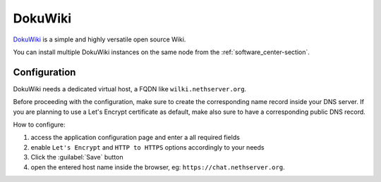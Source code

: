 ========
DokuWiki
========

`DokuWiki <https://www.dokuwiki.org>`_ is a simple and highly versatile open source Wiki.

You can install multiple DokuWiki instances on the same node from the :ref:`software_center-section`.

Configuration
=============

DokuWiki needs a dedicated virtual host, a FQDN like ``wilki.nethserver.org``.

Before proceeding with the configuration, make sure to create the corresponding name record inside your DNS server.
If you are planning to use a Let's Encrypt certificate as default, make also sure to have a corresponding public DNS record.

How to configure:

1. access the application configuration page and enter a all required fields
2. enable ``Let's Encrypt`` and ``HTTP to HTTPS`` options accordingly to your needs
3. Click the :guilabel:`Save` button
4. open the entered host name inside the browser, eg: ``https://chat.nethserver.org``.

